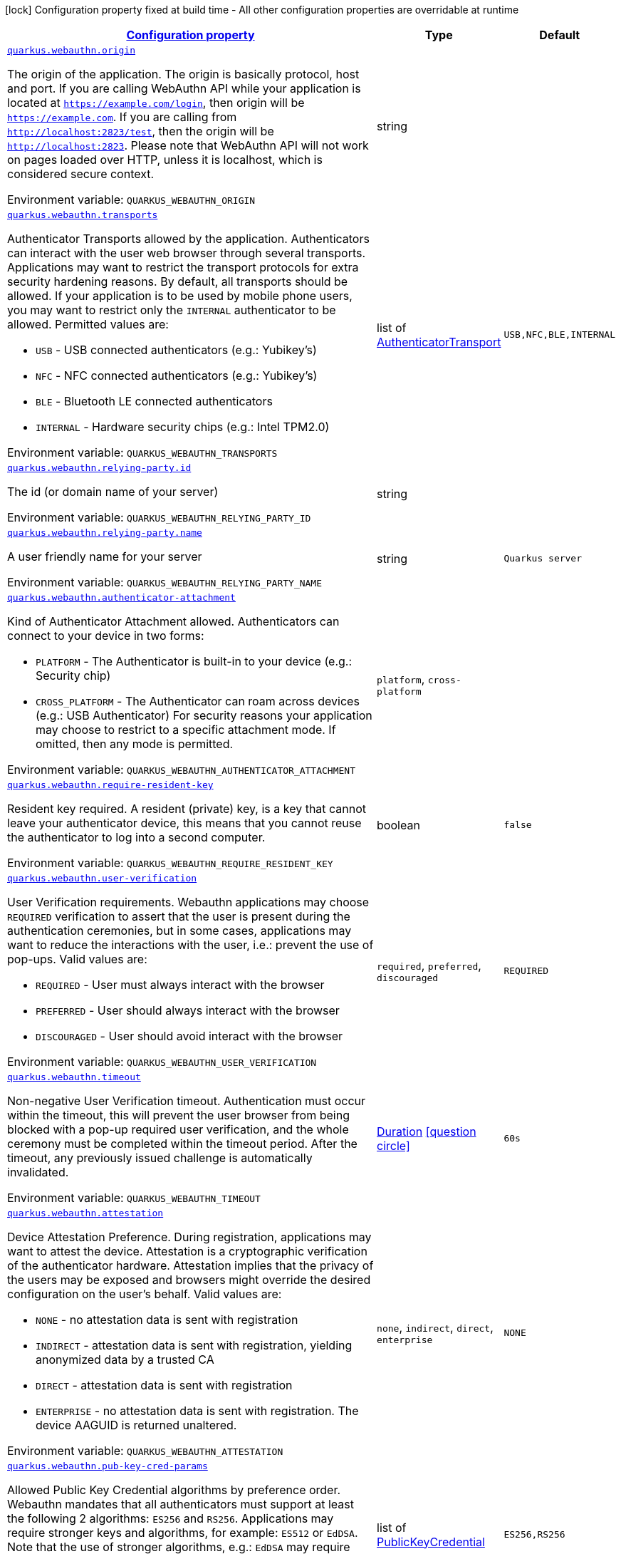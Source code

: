 
:summaryTableId: quarkus-webauthn-security-webauthn-web-authn-run-time-config
[.configuration-legend]
icon:lock[title=Fixed at build time] Configuration property fixed at build time - All other configuration properties are overridable at runtime
[.configuration-reference, cols="80,.^10,.^10"]
|===

h|[[quarkus-webauthn-security-webauthn-web-authn-run-time-config_configuration]]link:#quarkus-webauthn-security-webauthn-web-authn-run-time-config_configuration[Configuration property]

h|Type
h|Default

a| [[quarkus-webauthn-security-webauthn-web-authn-run-time-config_quarkus.webauthn.origin]]`link:#quarkus-webauthn-security-webauthn-web-authn-run-time-config_quarkus.webauthn.origin[quarkus.webauthn.origin]`


[.description]
--
The origin of the application. The origin is basically protocol, host and port. If you are calling WebAuthn API while your application is located at `https://example.com/login`, then origin will be `https://example.com`. If you are calling from `http://localhost:2823/test`, then the origin will be `http://localhost:2823`. Please note that WebAuthn API will not work on pages loaded over HTTP, unless it is localhost, which is considered secure context.

ifdef::add-copy-button-to-env-var[]
Environment variable: env_var_with_copy_button:+++QUARKUS_WEBAUTHN_ORIGIN+++[]
endif::add-copy-button-to-env-var[]
ifndef::add-copy-button-to-env-var[]
Environment variable: `+++QUARKUS_WEBAUTHN_ORIGIN+++`
endif::add-copy-button-to-env-var[]
--|string 
|


a| [[quarkus-webauthn-security-webauthn-web-authn-run-time-config_quarkus.webauthn.transports]]`link:#quarkus-webauthn-security-webauthn-web-authn-run-time-config_quarkus.webauthn.transports[quarkus.webauthn.transports]`


[.description]
--
Authenticator Transports allowed by the application. Authenticators can interact with the user web browser through several transports. Applications may want to restrict the transport protocols for extra security hardening reasons. By default, all transports should be allowed. If your application is to be used by mobile phone users, you may want to restrict only the `INTERNAL` authenticator to be allowed. Permitted values are:

 - `USB` - USB connected authenticators (e.g.: Yubikey's)
 - `NFC` - NFC connected authenticators (e.g.: Yubikey's)
 - `BLE` - Bluetooth LE connected authenticators
 - `INTERNAL` - Hardware security chips (e.g.: Intel TPM2.0)

ifdef::add-copy-button-to-env-var[]
Environment variable: env_var_with_copy_button:+++QUARKUS_WEBAUTHN_TRANSPORTS+++[]
endif::add-copy-button-to-env-var[]
ifndef::add-copy-button-to-env-var[]
Environment variable: `+++QUARKUS_WEBAUTHN_TRANSPORTS+++`
endif::add-copy-button-to-env-var[]
--|list of link:https://vertx.io/docs/apidocs/io/vertx/ext/auth/webauthn/AuthenticatorTransport.html[AuthenticatorTransport]
 
|`USB,NFC,BLE,INTERNAL`


a| [[quarkus-webauthn-security-webauthn-web-authn-run-time-config_quarkus.webauthn.relying-party.id]]`link:#quarkus-webauthn-security-webauthn-web-authn-run-time-config_quarkus.webauthn.relying-party.id[quarkus.webauthn.relying-party.id]`


[.description]
--
The id (or domain name of your server)

ifdef::add-copy-button-to-env-var[]
Environment variable: env_var_with_copy_button:+++QUARKUS_WEBAUTHN_RELYING_PARTY_ID+++[]
endif::add-copy-button-to-env-var[]
ifndef::add-copy-button-to-env-var[]
Environment variable: `+++QUARKUS_WEBAUTHN_RELYING_PARTY_ID+++`
endif::add-copy-button-to-env-var[]
--|string 
|


a| [[quarkus-webauthn-security-webauthn-web-authn-run-time-config_quarkus.webauthn.relying-party.name]]`link:#quarkus-webauthn-security-webauthn-web-authn-run-time-config_quarkus.webauthn.relying-party.name[quarkus.webauthn.relying-party.name]`


[.description]
--
A user friendly name for your server

ifdef::add-copy-button-to-env-var[]
Environment variable: env_var_with_copy_button:+++QUARKUS_WEBAUTHN_RELYING_PARTY_NAME+++[]
endif::add-copy-button-to-env-var[]
ifndef::add-copy-button-to-env-var[]
Environment variable: `+++QUARKUS_WEBAUTHN_RELYING_PARTY_NAME+++`
endif::add-copy-button-to-env-var[]
--|string 
|`Quarkus server`


a| [[quarkus-webauthn-security-webauthn-web-authn-run-time-config_quarkus.webauthn.authenticator-attachment]]`link:#quarkus-webauthn-security-webauthn-web-authn-run-time-config_quarkus.webauthn.authenticator-attachment[quarkus.webauthn.authenticator-attachment]`


[.description]
--
Kind of Authenticator Attachment allowed. Authenticators can connect to your device in two forms:

 - `PLATFORM` - The Authenticator is built-in to your device (e.g.: Security chip)
 - `CROSS_PLATFORM` - The Authenticator can roam across devices (e.g.: USB Authenticator)  For security reasons your application may choose to restrict to a specific attachment mode. If omitted, then any mode is permitted.

ifdef::add-copy-button-to-env-var[]
Environment variable: env_var_with_copy_button:+++QUARKUS_WEBAUTHN_AUTHENTICATOR_ATTACHMENT+++[]
endif::add-copy-button-to-env-var[]
ifndef::add-copy-button-to-env-var[]
Environment variable: `+++QUARKUS_WEBAUTHN_AUTHENTICATOR_ATTACHMENT+++`
endif::add-copy-button-to-env-var[]
-- a|
`platform`, `cross-platform` 
|


a| [[quarkus-webauthn-security-webauthn-web-authn-run-time-config_quarkus.webauthn.require-resident-key]]`link:#quarkus-webauthn-security-webauthn-web-authn-run-time-config_quarkus.webauthn.require-resident-key[quarkus.webauthn.require-resident-key]`


[.description]
--
Resident key required. A resident (private) key, is a key that cannot leave your authenticator device, this means that you cannot reuse the authenticator to log into a second computer.

ifdef::add-copy-button-to-env-var[]
Environment variable: env_var_with_copy_button:+++QUARKUS_WEBAUTHN_REQUIRE_RESIDENT_KEY+++[]
endif::add-copy-button-to-env-var[]
ifndef::add-copy-button-to-env-var[]
Environment variable: `+++QUARKUS_WEBAUTHN_REQUIRE_RESIDENT_KEY+++`
endif::add-copy-button-to-env-var[]
--|boolean 
|`false`


a| [[quarkus-webauthn-security-webauthn-web-authn-run-time-config_quarkus.webauthn.user-verification]]`link:#quarkus-webauthn-security-webauthn-web-authn-run-time-config_quarkus.webauthn.user-verification[quarkus.webauthn.user-verification]`


[.description]
--
User Verification requirements. Webauthn applications may choose `REQUIRED` verification to assert that the user is present during the authentication ceremonies, but in some cases, applications may want to reduce the interactions with the user, i.e.: prevent the use of pop-ups. Valid values are:

 - `REQUIRED` - User must always interact with the browser
 - `PREFERRED` - User should always interact with the browser
 - `DISCOURAGED` - User should avoid interact with the browser

ifdef::add-copy-button-to-env-var[]
Environment variable: env_var_with_copy_button:+++QUARKUS_WEBAUTHN_USER_VERIFICATION+++[]
endif::add-copy-button-to-env-var[]
ifndef::add-copy-button-to-env-var[]
Environment variable: `+++QUARKUS_WEBAUTHN_USER_VERIFICATION+++`
endif::add-copy-button-to-env-var[]
-- a|
`required`, `preferred`, `discouraged` 
|`REQUIRED`


a| [[quarkus-webauthn-security-webauthn-web-authn-run-time-config_quarkus.webauthn.timeout]]`link:#quarkus-webauthn-security-webauthn-web-authn-run-time-config_quarkus.webauthn.timeout[quarkus.webauthn.timeout]`


[.description]
--
Non-negative User Verification timeout. Authentication must occur within the timeout, this will prevent the user browser from being blocked with a pop-up required user verification, and the whole ceremony must be completed within the timeout period. After the timeout, any previously issued challenge is automatically invalidated.

ifdef::add-copy-button-to-env-var[]
Environment variable: env_var_with_copy_button:+++QUARKUS_WEBAUTHN_TIMEOUT+++[]
endif::add-copy-button-to-env-var[]
ifndef::add-copy-button-to-env-var[]
Environment variable: `+++QUARKUS_WEBAUTHN_TIMEOUT+++`
endif::add-copy-button-to-env-var[]
--|link:https://docs.oracle.com/javase/8/docs/api/java/time/Duration.html[Duration]
  link:#duration-note-anchor-{summaryTableId}[icon:question-circle[], title=More information about the Duration format]
|`60s`


a| [[quarkus-webauthn-security-webauthn-web-authn-run-time-config_quarkus.webauthn.attestation]]`link:#quarkus-webauthn-security-webauthn-web-authn-run-time-config_quarkus.webauthn.attestation[quarkus.webauthn.attestation]`


[.description]
--
Device Attestation Preference. During registration, applications may want to attest the device. Attestation is a cryptographic verification of the authenticator hardware. Attestation implies that the privacy of the users may be exposed and browsers might override the desired configuration on the user's behalf. Valid values are:

 - `NONE` - no attestation data is sent with registration
 - `INDIRECT` - attestation data is sent with registration, yielding anonymized data by a trusted CA
 - `DIRECT` - attestation data is sent with registration
 - `ENTERPRISE` - no attestation data is sent with registration. The device AAGUID is returned unaltered.

ifdef::add-copy-button-to-env-var[]
Environment variable: env_var_with_copy_button:+++QUARKUS_WEBAUTHN_ATTESTATION+++[]
endif::add-copy-button-to-env-var[]
ifndef::add-copy-button-to-env-var[]
Environment variable: `+++QUARKUS_WEBAUTHN_ATTESTATION+++`
endif::add-copy-button-to-env-var[]
-- a|
`none`, `indirect`, `direct`, `enterprise` 
|`NONE`


a| [[quarkus-webauthn-security-webauthn-web-authn-run-time-config_quarkus.webauthn.pub-key-cred-params]]`link:#quarkus-webauthn-security-webauthn-web-authn-run-time-config_quarkus.webauthn.pub-key-cred-params[quarkus.webauthn.pub-key-cred-params]`


[.description]
--
Allowed Public Key Credential algorithms by preference order. Webauthn mandates that all authenticators must support at least the following 2 algorithms: `ES256` and `RS256`. Applications may require stronger keys and algorithms, for example: `ES512` or `EdDSA`. Note that the use of stronger algorithms, e.g.: `EdDSA` may require Java 15 or a cryptographic `JCE` provider that implements the algorithms.

ifdef::add-copy-button-to-env-var[]
Environment variable: env_var_with_copy_button:+++QUARKUS_WEBAUTHN_PUB_KEY_CRED_PARAMS+++[]
endif::add-copy-button-to-env-var[]
ifndef::add-copy-button-to-env-var[]
Environment variable: `+++QUARKUS_WEBAUTHN_PUB_KEY_CRED_PARAMS+++`
endif::add-copy-button-to-env-var[]
--|list of link:https://vertx.io/docs/apidocs/io/vertx/ext/auth/webauthn/PublicKeyCredential.html[PublicKeyCredential]
 
|`ES256,RS256`


a| [[quarkus-webauthn-security-webauthn-web-authn-run-time-config_quarkus.webauthn.challenge-length]]`link:#quarkus-webauthn-security-webauthn-web-authn-run-time-config_quarkus.webauthn.challenge-length[quarkus.webauthn.challenge-length]`


[.description]
--
Length of the challenges exchanged between the application and the browser. Challenges must be at least 32 bytes.

ifdef::add-copy-button-to-env-var[]
Environment variable: env_var_with_copy_button:+++QUARKUS_WEBAUTHN_CHALLENGE_LENGTH+++[]
endif::add-copy-button-to-env-var[]
ifndef::add-copy-button-to-env-var[]
Environment variable: `+++QUARKUS_WEBAUTHN_CHALLENGE_LENGTH+++`
endif::add-copy-button-to-env-var[]
--|int 
|`64`


a| [[quarkus-webauthn-security-webauthn-web-authn-run-time-config_quarkus.webauthn.login-page]]`link:#quarkus-webauthn-security-webauthn-web-authn-run-time-config_quarkus.webauthn.login-page[quarkus.webauthn.login-page]`


[.description]
--
The login page

ifdef::add-copy-button-to-env-var[]
Environment variable: env_var_with_copy_button:+++QUARKUS_WEBAUTHN_LOGIN_PAGE+++[]
endif::add-copy-button-to-env-var[]
ifndef::add-copy-button-to-env-var[]
Environment variable: `+++QUARKUS_WEBAUTHN_LOGIN_PAGE+++`
endif::add-copy-button-to-env-var[]
--|string 
|`/login.html`


a| [[quarkus-webauthn-security-webauthn-web-authn-run-time-config_quarkus.webauthn.session-timeout]]`link:#quarkus-webauthn-security-webauthn-web-authn-run-time-config_quarkus.webauthn.session-timeout[quarkus.webauthn.session-timeout]`


[.description]
--
The inactivity (idle) timeout When inactivity timeout is reached, cookie is not renewed and a new login is enforced.

ifdef::add-copy-button-to-env-var[]
Environment variable: env_var_with_copy_button:+++QUARKUS_WEBAUTHN_SESSION_TIMEOUT+++[]
endif::add-copy-button-to-env-var[]
ifndef::add-copy-button-to-env-var[]
Environment variable: `+++QUARKUS_WEBAUTHN_SESSION_TIMEOUT+++`
endif::add-copy-button-to-env-var[]
--|link:https://docs.oracle.com/javase/8/docs/api/java/time/Duration.html[Duration]
  link:#duration-note-anchor-{summaryTableId}[icon:question-circle[], title=More information about the Duration format]
|`PT30M`


a| [[quarkus-webauthn-security-webauthn-web-authn-run-time-config_quarkus.webauthn.new-cookie-interval]]`link:#quarkus-webauthn-security-webauthn-web-authn-run-time-config_quarkus.webauthn.new-cookie-interval[quarkus.webauthn.new-cookie-interval]`


[.description]
--
How old a cookie can get before it will be replaced with a new cookie with an updated timeout, also referred to as "renewal-timeout". Note that smaller values will result in slightly more server load (as new encrypted cookies will be generated more often), however larger values affect the inactivity timeout as the timeout is set when a cookie is generated. For example if this is set to 10 minutes, and the inactivity timeout is 30m, if a users last request is when the cookie is 9m old then the actual timeout will happen 21m after the last request, as the timeout is only refreshed when a new cookie is generated. In other words, no timeout is tracked on the server side; the timestamp is encoded and encrypted in the cookie itself, and it is decrypted and parsed with each request.

ifdef::add-copy-button-to-env-var[]
Environment variable: env_var_with_copy_button:+++QUARKUS_WEBAUTHN_NEW_COOKIE_INTERVAL+++[]
endif::add-copy-button-to-env-var[]
ifndef::add-copy-button-to-env-var[]
Environment variable: `+++QUARKUS_WEBAUTHN_NEW_COOKIE_INTERVAL+++`
endif::add-copy-button-to-env-var[]
--|link:https://docs.oracle.com/javase/8/docs/api/java/time/Duration.html[Duration]
  link:#duration-note-anchor-{summaryTableId}[icon:question-circle[], title=More information about the Duration format]
|`PT1M`


a| [[quarkus-webauthn-security-webauthn-web-authn-run-time-config_quarkus.webauthn.cookie-name]]`link:#quarkus-webauthn-security-webauthn-web-authn-run-time-config_quarkus.webauthn.cookie-name[quarkus.webauthn.cookie-name]`


[.description]
--
The cookie that is used to store the persistent session

ifdef::add-copy-button-to-env-var[]
Environment variable: env_var_with_copy_button:+++QUARKUS_WEBAUTHN_COOKIE_NAME+++[]
endif::add-copy-button-to-env-var[]
ifndef::add-copy-button-to-env-var[]
Environment variable: `+++QUARKUS_WEBAUTHN_COOKIE_NAME+++`
endif::add-copy-button-to-env-var[]
--|string 
|`quarkus-credential`


a| [[quarkus-webauthn-security-webauthn-web-authn-run-time-config_quarkus.webauthn.cookie-same-site]]`link:#quarkus-webauthn-security-webauthn-web-authn-run-time-config_quarkus.webauthn.cookie-same-site[quarkus.webauthn.cookie-same-site]`


[.description]
--
SameSite attribute for the session cookie.

ifdef::add-copy-button-to-env-var[]
Environment variable: env_var_with_copy_button:+++QUARKUS_WEBAUTHN_COOKIE_SAME_SITE+++[]
endif::add-copy-button-to-env-var[]
ifndef::add-copy-button-to-env-var[]
Environment variable: `+++QUARKUS_WEBAUTHN_COOKIE_SAME_SITE+++`
endif::add-copy-button-to-env-var[]
-- a|
`strict`, `lax`, `none` 
|`strict`


a| [[quarkus-webauthn-security-webauthn-web-authn-run-time-config_quarkus.webauthn.cookie-path]]`link:#quarkus-webauthn-security-webauthn-web-authn-run-time-config_quarkus.webauthn.cookie-path[quarkus.webauthn.cookie-path]`


[.description]
--
The cookie path for the session cookies.

ifdef::add-copy-button-to-env-var[]
Environment variable: env_var_with_copy_button:+++QUARKUS_WEBAUTHN_COOKIE_PATH+++[]
endif::add-copy-button-to-env-var[]
ifndef::add-copy-button-to-env-var[]
Environment variable: `+++QUARKUS_WEBAUTHN_COOKIE_PATH+++`
endif::add-copy-button-to-env-var[]
--|string 
|`/`

|===
ifndef::no-duration-note[]
[NOTE]
[id='duration-note-anchor-{summaryTableId}']
.About the Duration format
====
To write duration values, use the standard `java.time.Duration` format.
See the link:https://docs.oracle.com/en/java/javase/11/docs/api/java.base/java/time/Duration.html#parse(java.lang.CharSequence)[Duration#parse() javadoc] for more information.

You can also use a simplified format, starting with a number:

* If the value is only a number, it represents time in seconds.
* If the value is a number followed by `ms`, it represents time in milliseconds.

In other cases, the simplified format is translated to the `java.time.Duration` format for parsing:

* If the value is a number followed by `h`, `m`, or `s`, it is prefixed with `PT`.
* If the value is a number followed by `d`, it is prefixed with `P`.
====
endif::no-duration-note[]
